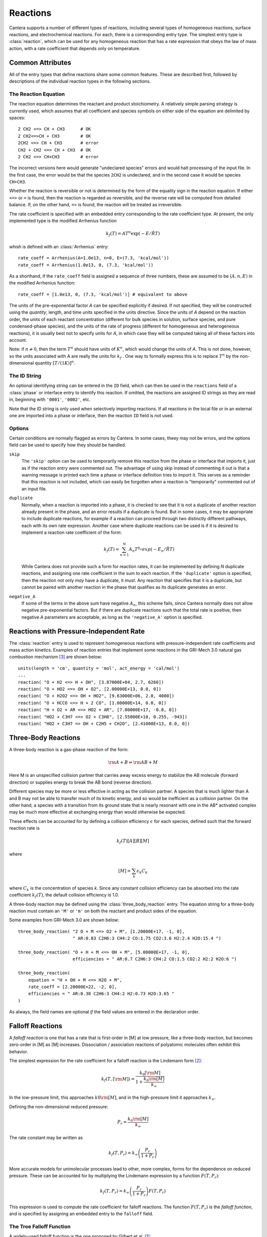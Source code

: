 .. py:currentmodule:: ctml_writer

.. _sec-reactions:

*********
Reactions
*********

Cantera supports a number of different types of reactions, including several
types of homogeneous reactions, surface reactions, and electrochemical
reactions. For each, there is a corresponding entry type. The simplest entry
type is :class:`reaction`, which can be used for any homogeneous reaction that
has a rate expression that obeys the law of mass action, with a rate coefficient
that depends only on temperature.

Common Attributes
=================

All of the entry types that define reactions share some common features. These
are described first, followed by descriptions of the individual reaction types
in the following sections.

The Reaction Equation
---------------------

The reaction equation determines the reactant and product stoichiometry. A
relatively simple parsing strategy is currently used, which assumes that all
coefficient and species symbols on either side of the equation are delimited by
spaces::

    2 CH2 <=> CH + CH3      # OK
    2 CH2<=>CH + CH3        # OK
    2CH2 <=> CH + CH3       # error
    CH2 + CH2 <=> CH + CH3  # OK
    2 CH2 <=> CH+CH3        # error

The incorrect versions here would generate "undeclared species" errors and would
halt processing of the input file. In the first case, the error would be that
the species ``2CH2`` is undeclared, and in the second case it would be species
``CH+CH3``.

Whether the reaction is reversible or not is determined by the form of the
equality sign in the reaction equation. If either ``<=>`` or ``=`` is found,
then the reaction is regarded as reversible, and the reverse rate will be
computed from detailed balance. If, on the other hand, ``=>`` is found, the
reaction will be treated as irreversible.

The rate coefficient is specified with an embedded entry corresponding to the
rate coefficient type. At present, the only implemented type is the modified
Arrhenius function

.. math::

    k_f(T) = A T^n \exp(-E/\hat{R}T)

whish is defined with an :class:`Arrhenius` entry::

    rate_coeff = Arrhenius(A=1.0e13, n=0, E=(7.3, 'kcal/mol'))
    rate_coeff = Arrhenius(1.0e13, 0, (7.3, 'kcal/mol'))

As a shorthand, if the ``rate_coeff`` field is assigned a sequence of three numbers, these are assumed to be :math:`(A, n, E)` in the modified Arrhenius function::

    rate_coeff = [1.0e13, 0, (7.3, 'kcal/mol')] # equivalent to above

The units of the pre-exponential factor *A* can be specified explicitly if
desired. If not specified, they will be constructed using the *quantity*, length,
and time units specified in the units directive. Since the units of *A* depend on
the reaction order, the units of each reactant concentration (different for bulk
species in solution, surface species, and pure condensed-phase species), and the
units of the rate of progress (different for homogeneous and heterogeneous
reactions), it is usually best not to specify units for *A*, in which case they
will be computed taking all of these factors into account.

Note: if :math:`n \ne 0`, then the term :math:`T^n` should have units of
:math:`K^n`, which would change the units of *A*. This is not done, however, so
the units associated with A are really the units for :math:`k_f` . One way to
formally express this is to replace :math:`T^n` by the non-dimensional quantity
:math:`[T/(1 K)]^n`.

The ID String
-------------

An optional identifying string can be entered in the ``ID`` field, which can
then be used in the ``reactions`` field of a :class:`phase` or interface entry
to identify this reaction. If omitted, the reactions are assigned ID strings as
they are read in, beginning with ``'0001'``, ``'0002'``, etc.

Note that the ID string is only used when selectively importing reactions. If
all reactions in the local file or in an external one are imported into a phase
or interface, then the reaction ``ID`` field is not used.

Options
-------

Certain conditions are normally flagged as errors by Cantera. In some cases,
theey may not be errors, and the options field can be used to specify how they
should be handled.

``skip``
    The ``'skip'`` option can be used to temporarily remove this reaction from
    the phase or interface that imports it, just as if the reaction entry were
    commented out. The advantage of using skip instead of commenting it out is
    that a warning message is printed each time a phase or interface definition
    tries to import it. This serves as a reminder that this reaction is not
    included, which can easily be forgotten when a reaction is "temporarily"
    commented out of an input file.

``duplicate``
    Normally, when a reaction is imported into a phase, it is checked to see
    that it is not a duplicate of another reaction already present in the phase,
    and an error results if a duplicate is found. But in some cases, it may be
    appropriate to include duplicate reactions, for example if a reaction can
    proceed through two distinctly different pathways, each with its own rate
    expression.  Another case where duplicate reactions can be used is if it is
    desired to implement a reaction rate coefficient of the form:

    .. math::

        k_f(T) = \sum_{n=1}^{N} A_n T^{b_n} exp(-E_n/\hat{R}T)

    While Cantera does not provide such a form for reaction rates, it can be
    implemented by defining *N* duplicate reactions, and assigning one rate
    coefficient in the sum to each reaction.  If the ``'duplicate'`` option is
    specified, then the reaction not only *may* have a duplicate, it *must*. Any
    reaction that specifies that it is a duplicate, but cannot be paired with
    another reaction in the phase that qualifies as its duplicate generates an
    error.

``negative_A``
    If some of the terms in the above sum have negative :math:`A_n`, this scheme
    fails, since Cantera normally does not allow negative pre-exponential
    factors. But if there are duplicate reactions such that the total rate is
    positive, then negative *A* parameters are acceptable, as long as the
    ``'negative_A'`` option is specified.

Reactions with Pressure-Independent Rate
========================================

The :class:`reaction` entry is used to represent homogeneous reactions with
pressure-independent rate coefficients and mass action kinetics.  Examples of
reaction entries that implement some reactions in the GRI-Mech 3.0 natural gas
combustion mechanism [#Smith1997]_ are shown below::

    units(length = 'cm', quantity = 'mol', act_energy = 'cal/mol')
    ...
    reaction( "O + H2 <=> H + OH", [3.87000E+04, 2.7, 6260])
    reaction( "O + HO2 <=> OH + O2", [2.00000E+13, 0.0, 0])
    reaction( "O + H2O2 <=> OH + HO2", [9.63000E+06, 2.0, 4000])
    reaction( "O + HCCO <=> H + 2 CO", [1.00000E+14, 0.0, 0])
    reaction( "H + O2 + AR <=> HO2 + AR", [7.00000E+17, -0.8, 0])
    reaction( "HO2 + C3H7 <=> O2 + C3H8", [2.55000E+10, 0.255, -943])
    reaction( "HO2 + C3H7 => OH + C2H5 + CH2O", [2.41000E+13, 0.0, 0])

Three-Body Reactions
====================

A three-body reaction is a gas-phase reaction of the form:

.. math::

    {\rm A + B} \rightleftharpoons {\rm AB + M}

Here M is an unspecified collision partner that carries away excess energy to
stabilize the AB molecule (forward direction) or supplies energy to break the AB
bond (reverse direction).

Different species may be more or less effective in acting as the collision partner. A species that is much lighter than
A and B may not be able to transfer much of its kinetic energy, and so would be inefficient as a collision partner. On
the other hand, a species with a transition from its ground state that is nearly resonant with one in the AB* activated
complex may be much more effective at exchanging energy than would otherwise be expected.

These effects can be accounted for by defining a collision efficiency
:math:`\epsilon` for each species, defined such that the forward reaction rate is

.. math::

    k_f(T)[A][B][M]

where

.. math::

    [M] = \sum_k \epsilon_k C_k

where :math:`C_k` is the concentration of species *k*. Since any constant
collision efficiency can be absorbed into the rate coefficient :math:`k_f(T)`, the
default collision efficiency is 1.0.

A three-body reaction may be defined using the :class:`three_body_reaction` entry. The equation string for a three-body
reaction must contain an ``'M'`` or ``'m'`` on both the reactant and product sides of the equation.

Some examples from GRI-Mech 3.0 are shown below::

    three_body_reaction( "2 O + M <=> O2 + M", [1.20000E+17, -1, 0],
                         " AR:0.83 C2H6:3 CH4:2 CO:1.75 CO2:3.6 H2:2.4 H2O:15.4 ")

    three_body_reaction( "O + H + M <=> OH + M", [5.00000E+17, -1, 0],
                         efficiencies = " AR:0.7 C2H6:3 CH4:2 CO:1.5 CO2:2 H2:2 H2O:6 ")

    three_body_reaction(
        equation = "H + OH + M <=> H2O + M",
        rate_coeff = [2.20000E+22, -2, 0],
        efficiencies = " AR:0.38 C2H6:3 CH4:2 H2:0.73 H2O:3.65 "
    )

As always, the field names are optional *if* the field values are entered in the
declaration order.

Falloff Reactions
=================

A *falloff reaction* is one that has a rate that is first-order in [M] at low
pressure, like a three-body reaction, but becomes zero-order in [M] as [M]
increases. Dissociation / association reactions of polyatomic molecules often
exhibit this behavior.

The simplest expression for the rate coefficient for a falloff reaction is the
Lindemann form [#Lindemann1922]_:

.. math::

    k_f(T, [{\rm M}]) = \frac{k_0[{\rm M}]}{1 + \frac{k_0{\rm [M]}}{k_\infty}}

In the low-pressure limit, this approaches :math:`k0{\rm [M]}`, and in the
high-pressure limit it approaches :math:`k_\infty`.

Defining the non-dimensional reduced pressure:

.. math::

    P_r = \frac{k_0 {\rm [M]}}{k_\infty}

The rate constant may be written as

.. math::

    k_f(T, P_r) = k_\infty \left(\frac{P_r}{1 + P_r}\right)

More accurate models for unimolecular processes lead to other, more complex,
forms for the dependence on reduced pressure. These can be accounted for by
multiplying the Lindemann expression by a function :math:`F(T, P_r)`:

.. math::

    k_f(T, P_r) = k_\infty \left(\frac{P_r}{1 + P_r}\right) F(T, P_r)

This expression is used to compute the rate coefficient for falloff
reactions. The function :math:`F(T, P_r)` is the *falloff function*, and is
specified by assigning an embedded entry to the ``falloff`` field.

The Troe Falloff Function
-------------------------

A widely-used falloff function is the one proposed by Gilbert et
al. [#Gilbert1983]_:

.. math::

    \log_{10} F(T, P_r) = \frac{\log_{10} F_{cent}(T)}{1 + f_1^2}

    F_{cent}(T) = (1-A) \exp(-T/T_3) + A \exp (-T/T_1) + \exp(-T_2/T)

    f_1 = (\log_{10} P_r + C) / (N - 0.14 (\log_{10} P_r + C))

    C = -0.4 - 0.67\; \log_{10} F_{cent}

    N = 0.75 - 1.27\; \log_{10} F_{cent}

The :class:`Troe` directive requires specifying the first three parameters
:math:`(A, T_3, T_1)`. The fourth paramteter, :math:`T_2`, is optional, defaulting to 0.0.

The SRI Falloff Function
------------------------

This falloff function is based on the one originally due to Stewart et
al. [#Stewart1989]_, which required three parameters :math:`(a, b, c)`. Kee et
al. [#Kee1989]_ generalized this function slightly by adding two more parameters
:math:`(d, e)`. (The original form corresponds to :math:`d = 1, e = 0`.) Cantera
supports the extended 5-parameter form, given by:

.. math::

    F(T, P_r) = d \bigl[a \exp(-b/T) + \exp(-T/c)\bigr]^{1/(1+\log_{10}^2 P_r )} T^e

In keeping with the nomenclature of [Kee et al., 1989], we will refer to this as
the "SRI" falloff function. It is implemented by the :class:`SRI` directive.

.. :: NOTE: "definingphases.pdf" contains documentation for the Wang-Frenklach falloff
      function, which has a C++ implementation, but doesn't appear to be implemented
      in the CTI or CTML parsers.


.. rubric:: References

.. [#Gilbert1983] R. G. Gilbert, K. Luther, and
   J. Troe. *Ber. Bunsenges. Phys. Chem.*, 87:169, 1983.

.. [#Lindemann1922] F. Lindemann. *Trans. Faraday Soc.*, 17:598, 1922.

.. [#Smith1997] Gregory P. Smith, David M. Golden, Michael Frenklach, Nigel
   W. Moriarty, Boris Eiteneer, Mikhail Goldenberg, C. Thomas Bowman, Ronald
   K. Hanson, Soonho Song, William C. Gardiner, Jr., Vitali V. Lissianski, , and
   Zhiwei Qin. GRI-Mech version 3.0, 1997. see
   http://www.me.berkeley.edu/gri_mech.

.. [#Stewart1989] P. H. Stewart, C. W. Larson, and D. Golden. 
   *Combustion and Flame*, 75:25, 1989.

.. [#Kee1989] R. J. Kee, F. M. Rupley, and J. A. Miller. Chemkin-II: A Fortran
   chemical kinetics package for the analysis of gasphase chemical
   kinetics. Technical Report SAND89-8009, Sandia National Laboratories, 1989.
